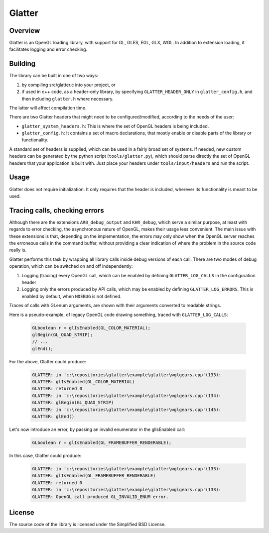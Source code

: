 Glatter
=======

Overview
--------

Glatter is an OpenGL loading library, with support for GL, GLES, EGL, GLX, WGL.
In addition to extension loading, it facilitates logging and error checking.


Building
--------

The library can be built in one of two ways:

1. by compiling src/glatter.c into your project, or
2. if used in c++ code, as a header-only library, by specifying ``GLATTER_HEADER_ONLY`` in ``glatter_config.h``, and then including ``glatter.h`` where necessary.

The latter will affect compilation time.

There are two Glatter headers that might need to be configured/modified, according to the needs of the user:

- ``glatter_system_headers.h``: 
  This is where the set of OpenGL headers is being included. 
- ``glatter_config.h``:
  It contains a set of macro declarations, that mostly enable or disable parts of the library or functionality.

A standard set of headers is supplied, which can be used in a fairly broad set of systems.
If needed, new custom headers can be generated by the python script (``tools/glatter.py``), which should parse directly the set of OpenGL headers that your application is built with.
Just place your headers under ``tools/input/headers`` and run the script.

Usage
-----

Glatter does not require initialization.
It only requires that the header is included, wherever its functionality is meant to be used.


Tracing calls, checking errors
------------------------------

Although there are the extensions ``ARB_debug_output`` and ``KHR_debug``, which serve a similar purpose, at least with regards to error checking, the asynchronous nature of OpenGL, makes their usage less convenient. The main issue with these extensions is that, depending on the implementation, the errors may only show when the OpenGL server reaches the erroneous calls in the command buffer, without providing a clear indication of where the problem in the source code really is.

Glatter performs this task by wrapping all library calls inside debug versions of each call.
There are two modes of debug operation, which can be switched on and off independently:

1. Logging (tracing) every OpenGL call, which can be enabled by defining ``GLATTER_LOG_CALLS`` in the configuration header
2. Logging only the errors produced by API calls, which may be enabled by defining ``GLATTER_LOG_ERRORS``. This is enabled by default, when ``NDEBUG`` is not defined.

Traces of calls with GLenum arguments, are shown with their arguments converted to readable strings.

Here is a pseudo-example, of legacy OpenGL code drawing something, traced with ``GLATTER_LOG_CALLS``:

  .. code-block:: c

	GLboolean r = glIsEnabled(GL_COLOR_MATERIAL);
	glBegin(GL_QUAD_STRIP);
	// ...
	glEnd();

For the above, Glatter could produce:

  .. code::

	GLATTER: in 'c:\repositories\glatter\example\glatter\wglgears.cpp'(133):
	GLATTER: glIsEnabled(GL_COLOR_MATERIAL)
	GLATTER: returned 0
	GLATTER: in 'c:\repositories\glatter\example\glatter\wglgears.cpp'(134):
	GLATTER: glBegin(GL_QUAD_STRIP)
	GLATTER: in 'c:\repositories\glatter\example\glatter\wglgears.cpp'(145):
	GLATTER: glEnd()

Let's now introduce an error, by passing an invalid enumerator in the glIsEnabled call:

  .. code-block:: c

	GLboolean r = glIsEnabled(GL_FRAMEBUFFER_RENDERABLE);


In this case, Glatter could produce:

  .. code::

	GLATTER: in 'c:\repositories\glatter\example\glatter\wglgears.cpp'(133):
	GLATTER: glIsEnabled(GL_FRAMEBUFFER_RENDERABLE)
	GLATTER: returned 0
	GLATTER: in 'c:\repositories\glatter\example\glatter\wglgears.cpp'(133):
	GLATTER: OpenGL call produced GL_INVALID_ENUM error.


License
-------
The source code of the library is licensed under the Simplified BSD License.

